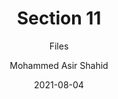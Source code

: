 #+TITLE: Section 11
#+SUBTITLE: Files
#+AUTHOR: Mohammed Asir Shahid
#+EMAIL: MohammedShahid@protonmail.com
#+DATE: 2021-08-04
